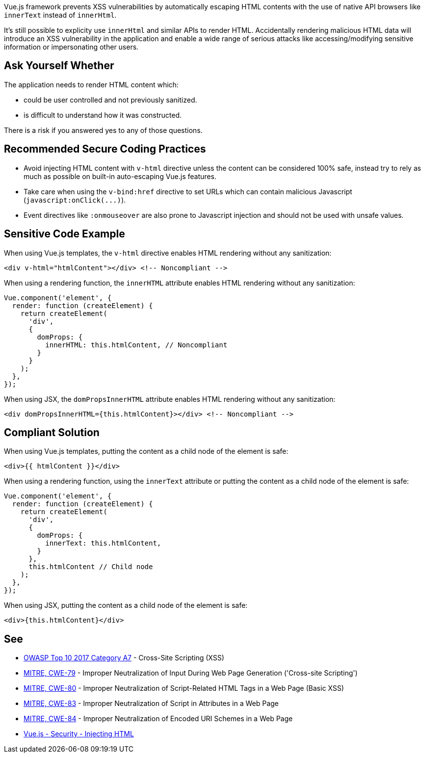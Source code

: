 Vue.js framework prevents XSS vulnerabilities by automatically escaping HTML contents with the use of native API browsers like ``++innerText++`` instead of ``++innerHtml++``. 

It's still possible to explicity use ``++innerHtml++`` and similar APIs to render HTML. Accidentally rendering malicious HTML data will introduce an XSS vulnerability in the application and enable a wide range of serious attacks like accessing/modifying sensitive information or impersonating other users.


== Ask Yourself Whether

The application needs to render HTML content which:

* could be user controlled and not previously sanitized. 
* is difficult to understand how it was constructed. 

There is a risk if you answered yes to any of those questions.


== Recommended Secure Coding Practices

* Avoid injecting HTML content with ``++v-html++`` directive unless the content can be considered 100% safe, instead try to rely as much as possible on built-in auto-escaping Vue.js features.
* Take care when using the ``++v-bind:href++`` directive to set URLs which can contain malicious Javascript (``++javascript:onClick(...)++``).
* Event directives like ``++:onmouseover++`` are also prone to Javascript injection and should not be used with unsafe values.



== Sensitive Code Example

When using Vue.js templates, the ``++v-html++`` directive enables HTML rendering without any sanitization:
----
<div v-html="htmlContent"></div> <!-- Noncompliant -->
----

When using a rendering function, the ``++innerHTML++`` attribute enables HTML rendering without any sanitization:
----
Vue.component('element', {
  render: function (createElement) {
    return createElement(
      'div',
      {
        domProps: {
          innerHTML: this.htmlContent, // Noncompliant
        }
      }
    );
  },
});
----

When using JSX, the ``++domPropsInnerHTML++`` attribute enables HTML rendering without any sanitization:
----
<div domPropsInnerHTML={this.htmlContent}></div> <!-- Noncompliant -->
----

== Compliant Solution

When using Vue.js templates, putting the content as a child node of the element is safe:
----
<div>{{ htmlContent }}</div>
----

When using a rendering function, using the ``++innerText++`` attribute or putting the content as a child node of the element is safe:
----
Vue.component('element', {
  render: function (createElement) {
    return createElement(
      'div',
      {
        domProps: {
          innerText: this.htmlContent, 
        }
      },
      this.htmlContent // Child node
    );
  },
});
----

When using JSX, putting the content as a child node of the element is safe:
----
<div>{this.htmlContent}</div>
----


== See

* https://owasp.org/www-project-top-ten/2017/A7_2017-Cross-Site_Scripting_(XSS)[OWASP Top 10 2017 Category A7] - Cross-Site Scripting (XSS)
* https://cwe.mitre.org/data/definitions/79.html[MITRE, CWE-79] - Improper Neutralization of Input During Web Page Generation ('Cross-site Scripting')
* https://cwe.mitre.org/data/definitions/80.html[MITRE, CWE-80] - Improper Neutralization of Script-Related HTML Tags in a Web Page (Basic XSS)
* https://cwe.mitre.org/data/definitions/83.html[MITRE, CWE-83] - Improper Neutralization of Script in Attributes in a Web Page
* https://cwe.mitre.org/data/definitions/84.html[MITRE, CWE-84] - Improper Neutralization of Encoded URI Schemes in a Web Page
* https://vuejs.org/v2/guide/security.html#Injecting-HTML[Vue.js - Security - Injecting HTML]